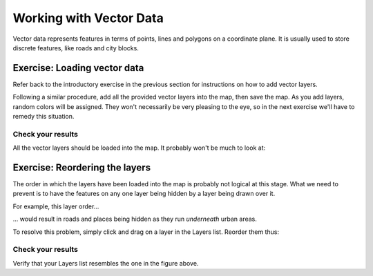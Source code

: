 ************************
Working with Vector Data
************************

Vector data represents features in terms of points, lines and polygons on a
coordinate plane. It is usually used to store discrete features, like roads and
city blocks.

Exercise: Loading vector data
=============================

Refer back to the introductory exercise in the previous section for
instructions on how to add vector layers.

Following a similar procedure, add all the provided vector layers into the map,
then save the map. As you add layers, random colors will be assigned.  They
won't necessarily be very pleasing to the eye, so in the next exercise we'll
have to remedy this situation.

Check your results
------------------

All the vector layers should be loaded into the map. It probably won't be much
to look at:

.. image:: ../../../../_static/vector/001.png

Exercise: Reordering the layers
===============================

The order in which the layers have been loaded into the map is probably not
logical at this stage. What we need to prevent is to have the features on any
one layer being hidden by a layer being drawn over it.

For example, this layer order...

.. image:: ../../../../_static/vector/002.png

... would result in roads and places being hidden as they run *underneath*
urban areas.

To resolve this problem, simply click and drag on a layer in the Layers list.
Reorder them thus:

.. image:: ../../../../_static/vector/003.png

Check your results
------------------

Verify that your Layers list resembles the one in the figure above.

